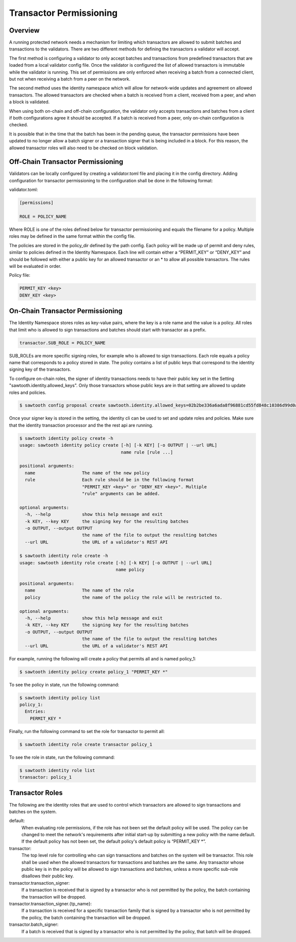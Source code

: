 ************************
Transactor Permissioning
************************

Overview
========
A running protected network needs a mechanism for limiting which transactors
are allowed to submit batches and transactions to the validators. There are
two different methods for defining the transactors a validator will accept.

The first method is configuring a validator to only accept batches and
transactions from predefined transactors that are loaded from a local validator
config file. Once the validator is configured the list of allowed transactors
is immutable while the validator is running. This set of permissions are only
enforced when receiving a batch from a connected client, but not when receiving
a batch from a peer on the network.

The second method uses the identity namespace which will allow for network-wide
updates and agreement on allowed transactors. The allowed transactors are
checked when a batch is received from a client, received from a peer, and
when a block is validated.

When using both on-chain and off-chain configuration, the validator only
accepts transactions and batches from a client if both configurations agree it
should be accepted. If a batch is received from a peer, only on-chain
configuration is checked.

It is possible that in the time that the batch has been in the pending queue,
the transactor permissions have been updated to no longer allow a batch signer
or a transaction signer that is being included in a block. For this reason, the
allowed transactor roles will also need to be checked on block validation.

Off-Chain Transactor Permissioning
==================================
Validators can be locally configured by creating a validator.toml file and
placing it in the config directory. Adding configuration for transactor
permissioning to the configuration shall be done in the following format:

validator.toml:

.. code-block:: none

  [permissions]

  ROLE = POLICY_NAME

Where ROLE is one of the roles defined below for transactor permissioning and
equals the filename for a policy. Multiple roles may be defined in the same
format within the config file.

The policies are stored in the policy_dir defined by the path config. Each
policy will be made up of permit and deny rules, similar to policies defined in
the Identity Namespace. Each line will contain either a “PERMIT_KEY” or
“DENY_KEY” and should be followed with either a public key for an allowed
transactor or an * to allow all possible transactors. The rules will be
evaluated in order.

Policy file:

.. code-block:: none

  PERMIT_KEY <key>
  DENY_KEY <key>


On-Chain Transactor Permissioning
=================================
The Identity Namespace stores roles as key-value pairs, where the key is a role
name and the value is a policy. All roles that limit who is allowed to sign
transactions and batches should start with transactor as a prefix.

.. code-block:: none

  transactor.SUB_ROLE = POLICY_NAME

SUB_ROLEs are more specific signing roles, for example who is allowed to sign
transactions. Each role equals a policy name that corresponds to a policy
stored in state. The policy contains a list of public keys that correspond
to the identity signing key of the transactors.

To configure on-chain roles, the signer of identity transactions needs to have
their public key set in the Setting "sawtooth.identity.allowed_keys". Only
those transactors whose public keys are in that setting are allowed to update
roles and policies.

.. code-block:: console

  $ sawtooth config proposal create sawtooth.identity.allowed_keys=02b2be336a6ada8f96881cd55fd848c10386d99d0a05e1778d2fc1c60c2783c2f4

Once your signer key is stored in the setting, the identity cli can be used to
set and update roles and policies. Make sure that the identity transaction
processor and the the rest api are running.

.. code-block:: console

  $ sawtooth identity policy create -h
  usage: sawtooth identity policy create [-h] [-k KEY] [-o OUTPUT | --url URL]
                                         name rule [rule ...]

  positional arguments:
    name                  The name of the new policy
    rule                  Each rule should be in the following format
                          "PERMIT_KEY <key>" or "DENY_KEY <key>". Multiple
                          "rule" arguments can be added.

  optional arguments:
    -h, --help            show this help message and exit
    -k KEY, --key KEY     the signing key for the resulting batches
    -o OUTPUT, --output OUTPUT
                          the name of the file to output the resulting batches
    --url URL             the URL of a validator's REST API

  $ sawtooth identity role create -h
  usage: sawtooth identity role create [-h] [-k KEY] [-o OUTPUT | --url URL]
                                       name policy

  positional arguments:
    name                  The name of the role
    policy                the name of the policy the role will be restricted to.

  optional arguments:
    -h, --help            show this help message and exit
    -k KEY, --key KEY     the signing key for the resulting batches
    -o OUTPUT, --output OUTPUT
                          the name of the file to output the resulting batches
    --url URL             the URL of a validator's REST API

For example, running the following will create a policy that permits all
and is named policy_1:

.. code-block:: console

    $ sawtooth identity policy create policy_1 "PERMIT_KEY *"

To see the policy in state, run the following command:

.. code-block:: console

  $ sawtooth identity policy list
  policy_1:
    Entries:
      PERMIT_KEY *

Finally, run the following command to set the role for transactor to permit all:

.. code-block:: console

    $ sawtooth identity role create transactor policy_1

To see the role in state, run the following command:

.. code-block:: console

    $ sawtooth identity role list
    transactor: policy_1

Transactor Roles
================
The following are the identity roles that are used to control which transactors
are allowed to sign transactions and batches on the system.

default:
  When evaluating role permissions, if the role has not been set the default
  policy will be used. The policy can be changed to meet the network's
  requirements after initial start-up by submitting a new policy with the name
  default. If the default policy has not been set, the default policy's default
  policy is “PERMIT_KEY \*”.

transactor:
  The top level role for controlling who can sign transactions and batches on
  the system will be transactor. This role shall be used when the allowed
  transactors for transactions and batches are the same. Any transactor whose
  public key is in the policy will be allowed to sign transactions and batches,
  unless a more specific sub-role disallows their public key.

transactor.transaction_signer:
  If a transaction is received that is signed by a transactor who is not
  permitted by the policy, the batch containing the transaction will be dropped.

transactor.transaction_signer.{tp_name}:
  If a transaction is received for a specific transaction family that is signed
  by a transactor who is not permitted by the policy, the batch containing the
  transaction will be dropped.

transactor.batch_signer:
  If a batch is received that is signed by a transactor who is not permitted by
  the policy, that batch will be dropped.
